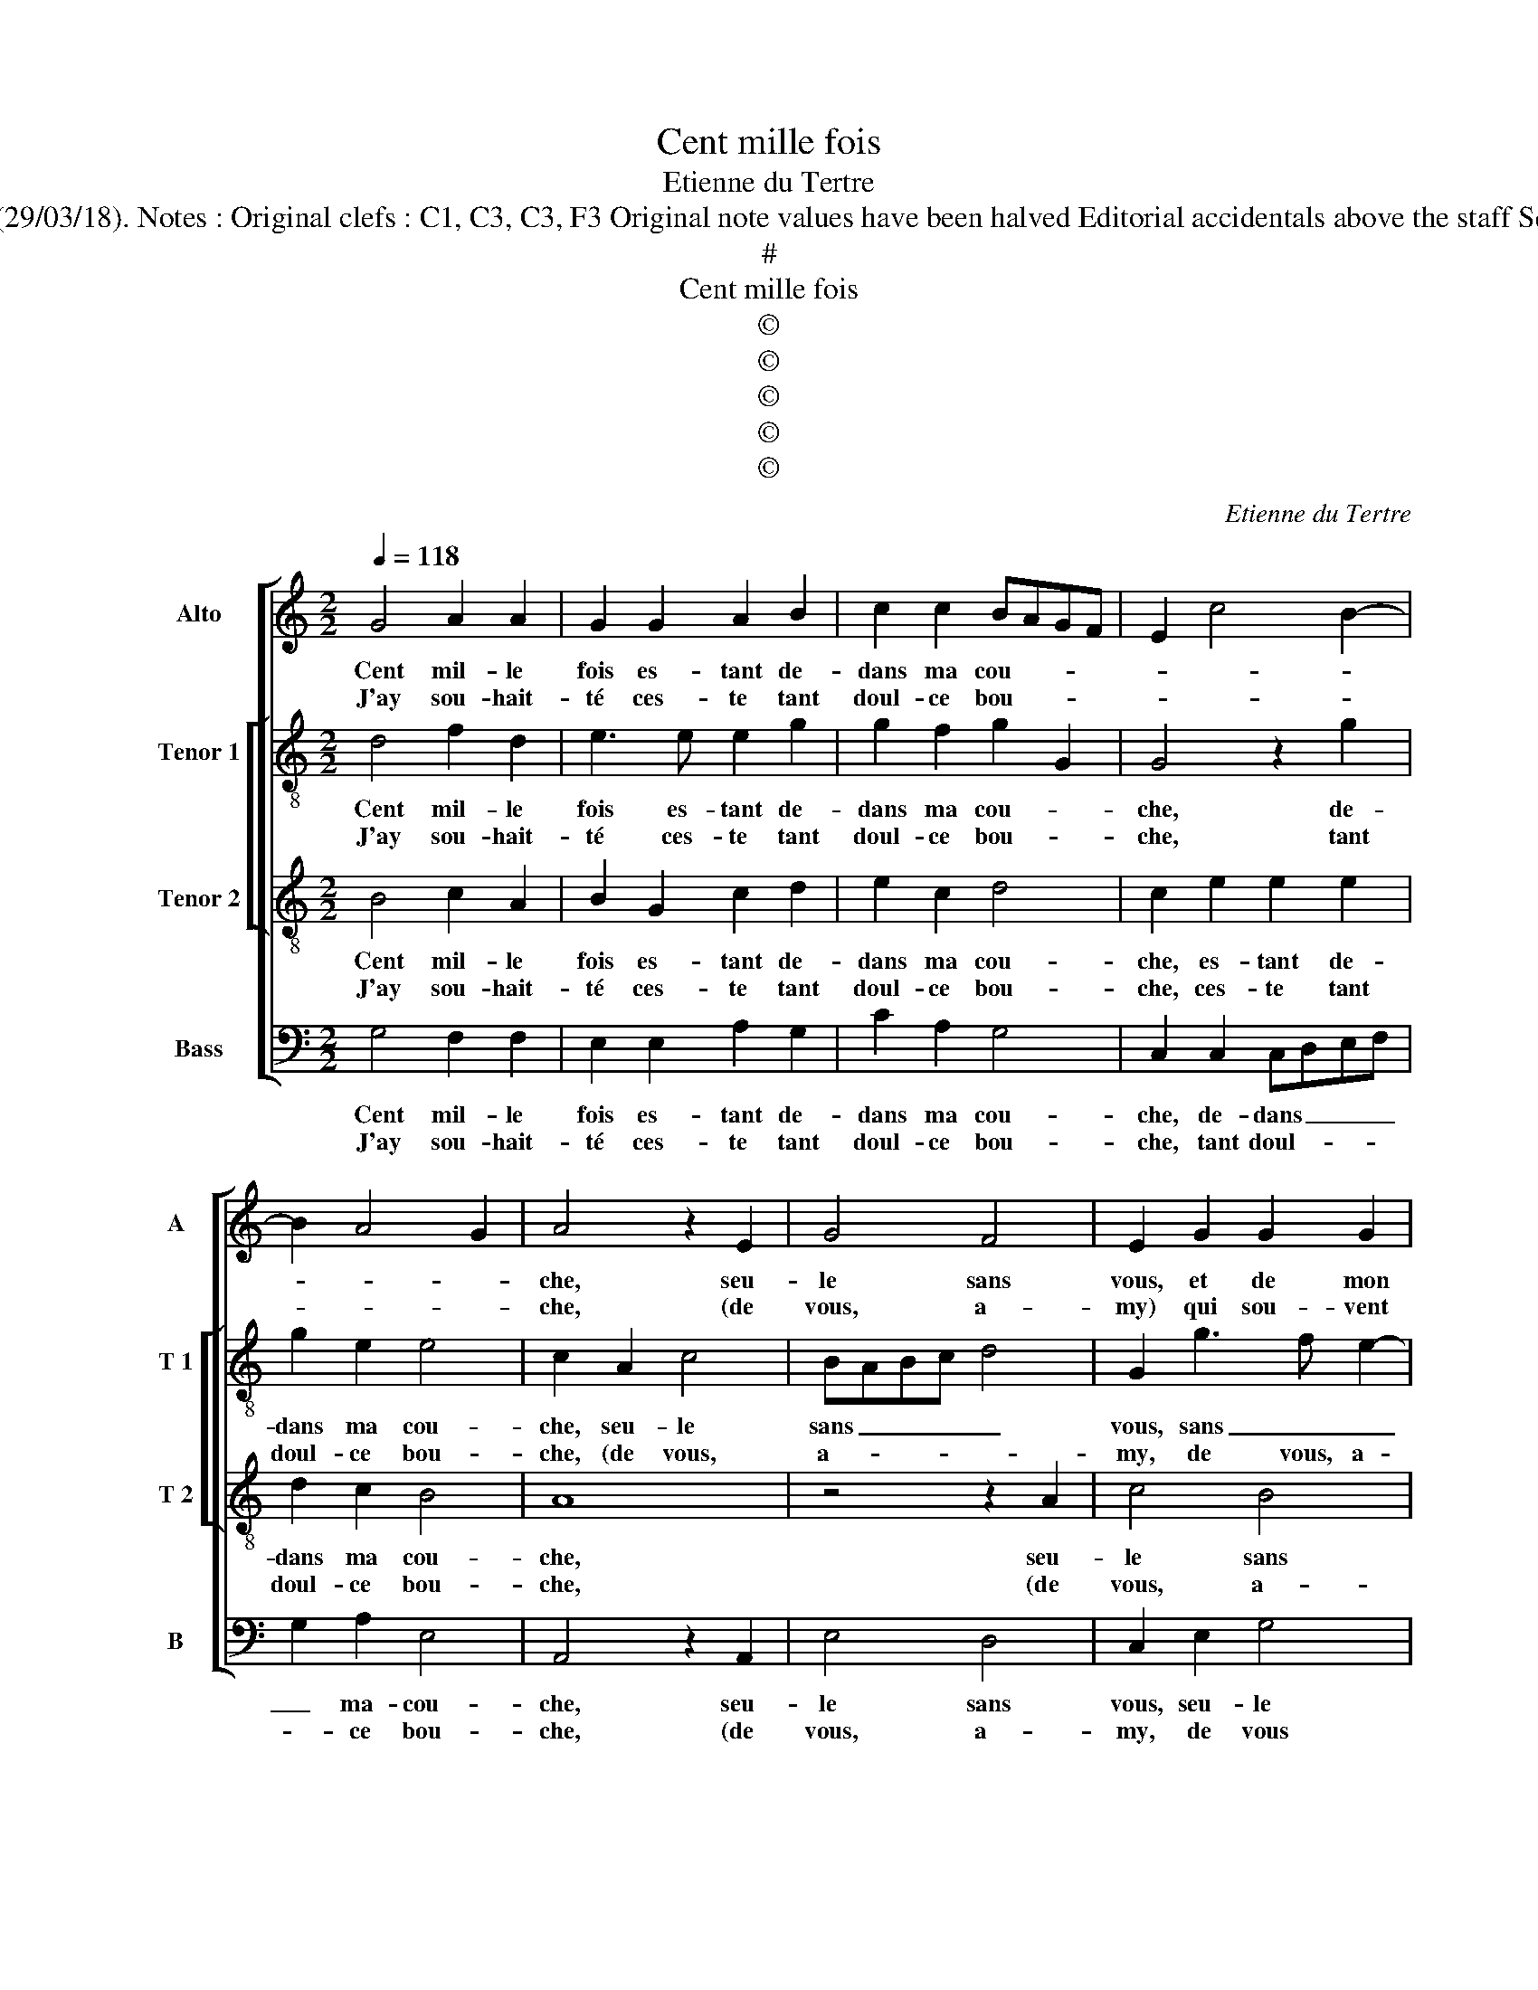 X:1
T:Cent mille fois
T:Etienne du Tertre
T:Source : Livre VIII de 25 chansons nouvelles à 4 parties---Paris---N.du Chemin---1550. Editor : André Vierendeels (29/03/18). Notes : Original clefs : C1, C3, C3, F3 Original note values have been halved Editorial accidentals above the staff Square brackets indicate ligatures Dotted bracket indicates black notes m30 in T2 : "F" notated as "E" in original print
T:#
T:Cent mille fois
T:©
T:©
T:©
T:©
T:©
C:Etienne du Tertre
Z:©
%%score [ 1 [ 2 3 ] 4 ]
L:1/8
Q:1/4=118
M:2/2
K:C
V:1 treble nm="Alto" snm="A"
V:2 treble-8 nm="Tenor 1" snm="T 1"
V:3 treble-8 nm="Tenor 2" snm="T 2"
V:4 bass nm="Bass" snm="B"
V:1
 G4 A2 A2 | G2 G2 A2 B2 | c2 c2 BAGF | E2 c4 B2- | B2 A4 G2 | A4 z2 E2 | G4 F4 | E2 G2 G2 G2 | %8
w: Cent mil- le|fois es- tant de-|dans ma cou- * * *|||che, seu-|le sans|vous, et de mon|
w: J'ay sou- hait-|té ces- te tant|doul- ce bou- * * *|||che, (de|vous, a-|my) qui sou- vent|
 A2 A2 G4 | E2 G2 G2 G2 | A3 G/F/ G2 A2- | A2 G4 F2 |1 G4 z4 :|2 G2 E4 E2 || F4 E4 | z2 G4 G2 | %16
w: ma- ry veuf-|ve, et de mon|ma- * * * ry|_ veuf- *|ve,|ve, de no-|stre'a- mour,|de no-|
w: a faict prou-|ve, qui sou- vent|a _ _ _ faict|_ prou _|_||||
 A4 G2 G2 | F2 D2 F2 F2 | E4 D4 | z2 G2 G2 G2 | CDEF G2 G2 | A2 c3 B A2- | A2 G4 F2 | G2 B2 B2 B2 | %24
w: stre'a- mour qui|à aul- tre ne|trou- ve,|es- tre sem-|bla- * * * * bl'en|cas d'hon- * *|* ne ste-|té, d'hon- ne- ste-|
w: ||||||||
 G2 G2 A4- | A2 A2 G2 FE | F2 F2 E4 |: z4 G4 | A2 A2 G2 G2 | A2 B2 c2 c2 | BAGF E2 c2- | %31
w: té, en cas|_ d'hon- ne- * *|* ste- té,|car|si cou- chez en-|sem- ble'on nous des-|cou- * * * * *|
w: |||||||
 c2 B3 A A2- | A2 G2 A4 | z2 E2 G4 | F4 E2 G2 | G2 G2 A4 | G4 E2 G2 | G2 G2 A3 G/F/ | G2 A3 G G2- | %39
w: |* * vre,|ia pour|ce- la ne|per- drois cha-|te- té, ne|per- drois cha- * *||
w: ||||||||
[M:2/4]"^#" G2 F2 |[M:2/2] G8 :| %41
w: * ste-|té.|
w: ||
V:2
 d4 f2 d2 | e3 e e2 g2 | g2 f2 g2 G2 | G4 z2 g2 | g2 e2 e4 | c2 A2 c4 | BABc d4 | G2 g3 f e2- | %8
w: Cent mil- le|fois es- tant de-|dans ma cou- *|che, de-|dans ma cou-|che, seu- le|sans _ _ _ _|vous, sans _ _|
w: J'ay sou- hait-|té ces- te tant|doul- ce bou- *|che, tant|doul- ce bou-|che, (de vous,|a- * * * *|my, de vous, a-|
 e2 d2 e4 | z2 e2 d2 e2 | c2 f2 e4- | e2 c2 d4 |1 B4 z4 :|2 B2 c2 G2 c2- ||"^b" c2 B2 c4 | %15
w: _ _ vous,|et de mon|ma- ry veuf-||ve,|ve, de no- stre'a-|* * mour,|
w: * * my)|qui sou- vent|a faict prou|_ _ _||||
 z2 e4 d2 | f4 e4 | z2 d2 d2 d2 | B2 c2 A2 G2 | g2 d2 e4 | z2 c2 e2 e2 | f2 c2 e2 f2 | d2 B2 c4 | %23
w: de no-|stre'a- mour,|qui à aul-|tre ne trou- *|* * ve,|es- tre sem-|bla- bl'en cas d'hon-|ne- * ste-|
w: ||||||||
 d2 z g g2 g2 | d2 d2 f4 | cBcd e2 c2 | d4 G4 |: z4 d4 | f2 d2 e2 e2 | e2 g2 g2 f2 | g2 G2 G4 | %31
w: té, en cas d'hon-|ne- ste- té,|d'hon- * * * * ne-|ste- té,|car|si cou- chez en-|sem- ble'on nous des-|cou- * vre,|
w: ||||||||
 z2 g2 g2 e2 | e4 c2 A2 | c4 BABc | d4 G2 g2- | gf e4 d2 | e4 z2 c2 | d2 e2 c2 f2 | e6 c2 | %39
w: ia pour ce-|la, ia pour|ce- la, _ _ _|_ ia pour|_ _ _ ce-|la, ne|per- drois cha- *||
w: ||||||||
[M:2/4] d4 |[M:2/2] d8 :| %41
w: ste-|té.|
w: ||
V:3
 B4 c2 A2 | B2 G2 c2 d2 | e2 c2 d4 | c2 e2 e2 e2 | d2 c2 B4 | A8 | z4 z2 A2 | c4 B4 | A2 A2 B2 G2 | %9
w: Cent mil- le|fois es- tant de-|dans ma cou-|che, es- tant de-|dans ma cou-|che,|seu-|le sans|vous, et de mon|
w: J'ay sou- hait-|té ces- te tant|doul- ce bou-|che, ces- te tant|doul- ce bou-|che,|(de|vous, a-|my) qui sou- vent|
 c2 c2 B4 | A2 d2 B2 c2 | B2 AG A4 |1 G4 z4 :|2 G2 G2 E2 G2- || G2 F2 G2 c2- | c2 c2 B4 | %16
w: ma- ry veuf-|ve, et de mon|ma- ry _ veuf-|ve,|ve, de no- stre'a-|* * mour, de|_ no- stre'a-|
w: a faict prou-|ve, sou- vent a|faict _ _ prou|_||||
 c2 d2 B2 c2 | A2 B2 A4 | G4 z2 B2 | B2 B2 c4 | A4 z2 c2 | c2 c2 A2 c2 | B2 d2 c2 A2 | BABc d4 | %24
w: mour qui à aul-|tre ne trou-|ve, es-|tre sem- bla-|ble, es|tre sem- bla- bl'en|cas d'hon- ne- ste|té, _ _ _ _|
w: ||||||||
 z2 d2 d2 d2 | A2 A2 B2 G2 | A2 B2 c4 |: z4 B4 | c2 A2 B2 G2 | c2 d2 e2 f2 | d4 c2 e2 | %31
w: en cas d'hon-|ne- ste- té, d'hon-|ne- ste- té,|car|si cou- chez en-|sem- ble'on nous des-|cou- vre, on|
w: |||||||
 e2 e2 d2 c2 | B4 A4- | A4 z4 | z2 A2 c4 | B4 A2 A2 | B2 G2 c4 | B4 A2 d2 | B2 c2 B2 AG | %39
w: nous des- * *|cou- vre,|_|ia pour|ce- la na|per- drois cha|ste _ té,|ne per- drois cha- *|
w: ||||||||
[M:2/4] A4 |[M:2/2] G8 :| %41
w: ste-|té.|
w: ||
V:4
 G,4 F,2 F,2 | E,2 E,2 A,2 G,2 | C2 A,2 G,4 | C,2 C,2 C,D,E,F, | G,2 A,2 E,4 | A,,4 z2 A,,2 | %6
w: Cent mil- le|fois es- tant de-|dans ma cou-|che, de- dans _ _ _|_ ma- cou-|che, seu-|
w: J'ay sou- hait-|té ces- te tant|doul- ce bou-|che, tant doul- * * *|* ce bou-|che, (de|
 E,4 D,4 | C,2 E,2 G,4 | F,4 E,2 E,2 | C,D,E,F, G,2 E,2 | F,2 D,2 E,2 D,C, | E,4 D,4 |1 G,4 z4 :|2 %13
w: le sans|vous, seu- le|sans vous, et|de _ _ _ _ mon|ma- ry veuf- * *||ve,|
w: vous, a-|my, de vous|a- my) qui|sou- * * * * vent|a faict prou _ _|_ _||
 G,2 C,4 C,2 || D,4 C,4- | C,4 z2 G,2 | F,2 D,2 E,2 C,2 | F,2 G,2 D,4 | E,2 C,2 D,2 G,2 | %19
w: ve, de no-|stre'a- mour,|_ qui|à aul- tre ne|trou- * *|* * ve, es-|
w: ||||||
 G,2 G,2 C,2 C,2 | z2 C2 C2 C2 | F,G,A,B, C2 F,2 | G,2 G,2 A,2 A,2 | G,4 z2 G,2 | G,2 G,2 D,2 D,2 | %25
w: tre sem- bla- ble,|es- tre sem-|bla- * * * * bl'en|cas d'hon- ne- ste-|té, en|cas d'hon- ne- ste-|
w: ||||||
 F,2 F,2 E,4 | D,4 C,4 |: z4 G,4 | F,2 F,2 E,2 E,2 | A,2 G,2 C2 A,2 | G,4 C,2 C,2 | %31
w: té, d'nin- ne-|ste- té,|car|si cou- chez en-|sem- ble'on nous des-|cou- vre, on|
w: ||||||
 C,D,E,F, G,2 A,2 | E,4 A,,4 | z2 A,,2 E,4 | D,4 C,2 E,2 | G,4 F,4 | E,2 E,2 C,D,E,F, | %37
w: nous _ _ _ _ des-|cou- vre|ia pour|ce- la, ia|pour ce-|la per- drois _ _ _|
w: ||||||
 G,2 E,2 F,2 D,2 | E,2 D,C, E,4 |[M:2/4] D,4 |[M:2/2] G,8 :| %41
w: _ cha- ste- té,|cha- * * ste-||té.|
w: ||||

